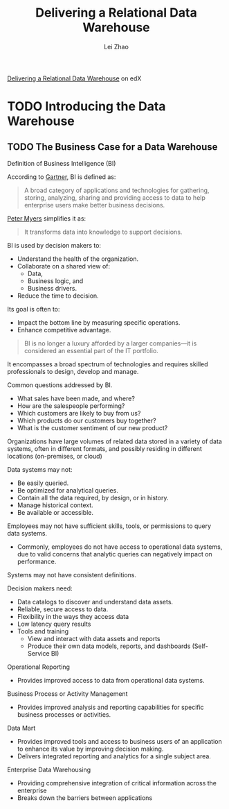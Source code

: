 #+STARTUP: inlineimages showall

#+TITLE: Delivering a Relational Data Warehouse
#+AUTHOR: Lei Zhao
#+HTML_HEAD: <link type="text/css" href="../../styles/syntax-highlight.css" rel="stylesheet"/>
#+HTML_HEAD: <link type="text/css" href="../../styles/layout.css" rel="stylesheet"/>
#+HTML_HEAD: <script type="text/javascript" src="../../src/post.js"></script>
#+OPTIONS: ':t

[[https://www.edx.org/course/delivering-a-relational-data-warehouse][Delivering a Relational Data Warehouse]] on edX

* TODO Introducing the Data Warehouse

** TODO The Business Case for a Data Warehouse

Definition of Business Intelligence (BI)

According to [[https://www.gartner.com/it-glossary/business-intelligence-bi/][Gartner]], BI is defined as:

#+BEGIN_QUOTE
A broad category of applications and technologies for gathering,
storing, analyzing, sharing and providing access to data to help
enterprise users make better business decisions.
#+END_QUOTE

[[https://www.edx.org/bio/peter-myers][Peter Myers]] simplifies it as:

#+BEGIN_QUOTE
It transforms data into knowledge to support decisions. 
#+END_QUOTE

BI is used by decision makers to:
 - Understand the health of the organization.
 - Collaborate on a shared view of:
   * Data,
   * Business logic, and
   * Business drivers.
 - Reduce the time to decision.

Its goal is often to:
 - Impact the bottom line by measuring specific operations.
 - Enhance competitive advantage.

#+BEGIN_QUOTE
BI is no longer a luxury afforded by a larger companies---it is
considered an essential part of the IT portfolio.
#+END_QUOTE

It encompasses a broad spectrum of technologies and requires skilled
professionals to design, develop and manage.

Common questions addressed by BI.
 * What sales have been made, and where?
 * How are the salespeople performing?
 * Which customers are likely to buy from us?
 * Which products do our customers buy together?
 * What is the customer sentiment of our new product?

Organizations have large volumes of related data stored in a variety
of data systems, often in different formats, and possibly residing in
different locations (on-premises, or cloud)

Data systems may not:
 - Be easily queried.
 - Be optimized for analytical queries.
 - Contain all the data required, by design, or in history.
 - Manage historical context.
 - Be available or accessible.

Employees may not have sufficient skills, tools, or permissions to
query data systems.
 - Commonly, employees do not have access to operational data systems,
   due to valid concerns that analytic queries can negatively impact
   on performance.

Systems may not have consistent definitions.

Decision makers need:
 - Data catalogs to discover and understand data assets.
 - Reliable, secure access to data.
 - Flexibility in the ways they access data
 - Low latency query results
 - Tools and training
   * View and interact with data assets and reports
   * Produce their own data models, reports, and dashboards (Self-Service BI)

Operational Reporting
 - Provides improved access to data from operational data systems.

Business Process or Activity Management
 - Provides improved analysis and reporting capabilities for specific
   business processes or activities.

Data Mart
 - Provides improved tools and access to business users of an
   application to enhance its value by improving decision making.
 - Delivers integrated reporting and analytics for a single subject area.

Enterprise Data Warehousing
 - Providing comprehensive integration of critical information across
   the enterprise
 - Breaks down the barriers between applications
